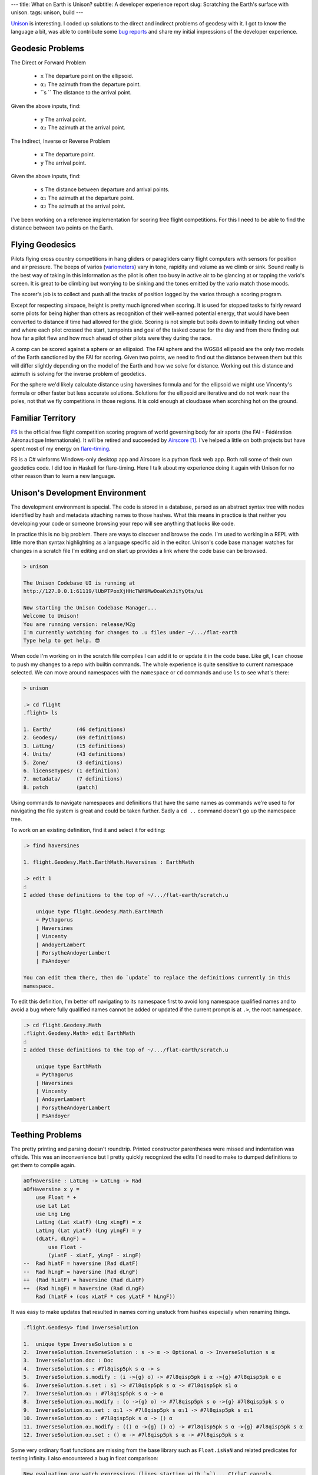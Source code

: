 ---
title: What on Earth is Unison?
subtitle: A developer experience report
slug: Scratching the Earth's surface with unison.
tags: unison, build
---

Unison_ is interesting. I coded up solutions to the direct and indirect
problems of geodesy with it. I got to know the language a bit, was able to
contribute some `bug reports`_ and share my initial impressions of the
developer experience.

Geodesic Problems
-----------------

The Direct or Forward Problem

  * ``x`` The departure point on the ellipsoid.
  * ``α₁`` The azimuth from the departure point.
  * ``s `` The distance to the arrival point.

Given the above inputs, find:

  * ``y`` The arrival point.
  * ``α₂`` The azimuth at the arrival point.

The Indirect, Inverse or Reverse Problem

  * ``x`` The departure point.
  * ``y`` The arrival point.

Given the above inputs, find:

  * ``s`` The distance between departure and arrival points.
  * ``α₁`` The azimuth at the departure point.
  * ``α₂`` The azimuth at the arrival point.

I've been working on a reference implementation for scoring free flight
competitions. For this I need to be able to find the distance between two
points on the Earth.

Flying Geodesics
----------------

Pilots flying cross country competitions in hang gliders or paragliders carry
flight computers with sensors for position and air pressure. The beeps of
varios (variometers_) vary in tone, rapidity and volume as we climb or sink.
Sound really is the best way of taking in this information as the pilot is
often too busy in active air to be glancing at or tapping the vario's screen.
It is great to be climbing but worrying to be sinking and the tones emitted by
the vario match those moods.

The scorer's job is to collect and push all the tracks of position logged by
the varios through a scoring program.

Except for respecting airspace, height is pretty much ignored when scoring. It
is used for stopped tasks to fairly reward some pilots for being higher than
others as recognition of their well-earned potential energy, that would have
been converted to distance if time had allowed for the glide. Scoring is not
simple but boils down to initially finding out when and where each pilot
crossed the start, turnpoints and goal of the tasked course for the day and
from there finding out how far a pilot flew and how much ahead of other pilots
were they during the race.

A comp can be scored against a sphere or an ellipsiod. The FAI sphere and the
WGS84 ellipsoid are the only two models of the Earth sanctioned by the FAI for
scoring. Given two points, we need to find out the distance between them but
this will differ slightly depending on the model of the Earth and how we solve
for distance. Working out this distance and azimuth is solving for the inverse
problem of geodetics.

For the sphere we'd likely calculate distance using haversines formula and for
the ellipsoid we might use Vincenty's formula or other faster but less accurate
solutions. Solutions for the ellipsoid are iterative and do not work near the
poles, not that we fly competitions in those regions.  It is cold enough at
cloudbase when scorching hot on the ground.

Familiar Territory
------------------

FS_ is the official free flight competition scoring program of world governing
body for air sports (the FAI - Fédération Aéronautique Internationale). It will
be retired and succeeded by Airscore_ [#]_.  I've helped a little on both
projects but have spent most of my energy on flare-timing_.

FS is a C# winforms Windows-only desktop app and Airscore is a python flask web
app.  Both roll some of their own geodetics code.  I did too in Haskell for
flare-timing. Here I talk about my experience doing it again with Unison for no
other reason than to learn a new language.

Unison's Development Environment
--------------------------------

The development environment is special. The code is stored in a database, parsed
as an abstract syntax tree with nodes identified by hash and metadata attaching
names to those hashes. What this means in practice is that neither you
developing your code or someone browsing your repo will see anything that looks
like code.

In practice this is no big problem. There are ways to discover and browse the
code. I'm used to working in a REPL with little more than syntax highlighting as
a language specific aid in the editor. Unison's code base manager watches for
changes in a scratch file I'm editing and on start up provides a link where the
code base can be browsed.

.. code-block:: pre

    > unison

    The Unison Codebase UI is running at
    http://127.0.0.1:61119/lUbPTPoxXjHHcTWH9MwOoaKzhJiYyQts/ui

    Now starting the Unison Codebase Manager...
    Welcome to Unison!
    You are running version: release/M2g
    I'm currently watching for changes to .u files under ~/.../flat-earth
    Type help to get help. 😎

When code I'm working on in the scratch file compiles I can add it to or update
it in the code base. Like git, I can choose to push my changes to a repo with
builtin commands. The whole experience is quite sensitive to current namespace
selected. We can move around namespaces with the ``namespace`` or ``cd``
commands and use ``ls`` to see what's there:

.. code-block:: pre

    > unison

    .> cd flight
    .flight> ls

    1. Earth/        (46 definitions)
    2. Geodesy/      (69 definitions)
    3. LatLng/       (15 definitions)
    4. Units/        (43 definitions)
    5. Zone/         (3 definitions)
    6. licenseTypes/ (1 definition)
    7. metadata/     (7 definitions)
    8. patch         (patch)

Using commands to navigate namespaces and definitions that have the same names
as commands we're used to for navigating the file system is great and could be
taken further. Sadly a ``cd ..`` command doesn't go up the namespace tree.

To work on an existing definition, find it and select it for editing:

.. code-block:: pre

    .> find haversines

    1. flight.Geodesy.Math.EarthMath.Haversines : EarthMath

    .> edit 1
    ☝️
    I added these definitions to the top of ~/.../flat-earth/scratch.u

        unique type flight.Geodesy.Math.EarthMath
        = Pythagorus
        | Haversines
        | Vincenty
        | AndoyerLambert
        | ForsytheAndoyerLambert
        | FsAndoyer

    You can edit them there, then do `update` to replace the definitions currently in this
    namespace.

To edit this definition, I'm better off navigating to its namespace first to
avoid long namespace qualified names and to avoid a bug where fully qualified
names cannot be added or updated if the current prompt is at ``.>``, the root
namespace.

.. code-block:: pre

    .> cd flight.Geodesy.Math
    .flight.Geodesy.Math> edit EarthMath
    ☝️
    I added these definitions to the top of ~/.../flat-earth/scratch.u

        unique type EarthMath
        = Pythagorus
        | Haversines
        | Vincenty
        | AndoyerLambert
        | ForsytheAndoyerLambert
        | FsAndoyer

Teething Problems
-----------------

The pretty printing and parsing doesn't roundtrip. Printed constructor
parentheses were missed and indentation was offside. This was an inconvenience
but I pretty quickly recognized the edits I'd need to make to dumped definitions
to get them to compile again.

.. code-block:: diff

    aOfHaversine : LatLng -> LatLng -> Rad
    aOfHaversine x y =
        use Float * +
        use Lat Lat
        use Lng Lng
        LatLng (Lat xLatF) (Lng xLngF) = x
        LatLng (Lat yLatF) (Lng yLngF) = y
        (dLatF, dLngF) =
            use Float -
            (yLatF - xLatF, yLngF - xLngF)
    --  Rad hLatF = haversine (Rad dLatF)
    --  Rad hLngF = haversine (Rad dLngF)
    ++  (Rad hLatF) = haversine (Rad dLatF)
    ++  (Rad hLngF) = haversine (Rad dLngF)
        Rad (hLatF + (cos xLatF * cos yLatF * hLngF))

It was easy to make updates that resulted in names coming unstuck from hashes
especially when renaming things.

.. code-block:: pre

    .flight.Geodesy> find InverseSolution

    1.  unique type InverseSolution s α
    2.  InverseSolution.InverseSolution : s -> α -> Optional α -> InverseSolution s α
    3.  InverseSolution.doc : Doc
    4.  InverseSolution.s : #7l8qisp5pk s α -> s
    5.  InverseSolution.s.modify : (i ->{g} o) -> #7l8qisp5pk i α ->{g} #7l8qisp5pk o α
    6.  InverseSolution.s.set : s1 -> #7l8qisp5pk s α -> #7l8qisp5pk s1 α
    7.  InverseSolution.α₁ : #7l8qisp5pk s α -> α
    8.  InverseSolution.α₁.modify : (o ->{g} o) -> #7l8qisp5pk s o ->{g} #7l8qisp5pk s o
    9.  InverseSolution.α₁.set : α₁1 -> #7l8qisp5pk s α₁1 -> #7l8qisp5pk s α₁1
    10. InverseSolution.α₂ : #7l8qisp5pk s α -> () α
    11. InverseSolution.α₂.modify : (() α ->{g} () α) -> #7l8qisp5pk s α ->{g} #7l8qisp5pk s α
    12. InverseSolution.α₂.set : () α -> #7l8qisp5pk s α -> #7l8qisp5pk s α

Some very ordinary float functions are missing from the base library such as
``Float.isNaN`` and related predicates for testing infinity. I also encountered
a bug in float comparison:

.. code-block:: pre

    Now evaluating any watch expressions (lines starting with `>`)... Ctrl+C cancels.

    1 | > 0.0 < 0.0
        ⧩
        false

    2 | > 0.0 < 1.0
        ⧩
        true

    3 | > 1.0 < 2.0
        ⧩
        true

    4 | > +0.0 < +1.0
        ⧩
        true

    5 | > +1.0 < +2.0
        ⧩
        true

    6 | > -1.0 < 0.0
        ⧩
        true

    7 | > -2.0 < -1.0
        ⧩
        false

    8 | > -1.0 < -2.0
        ⧩
        true

There's no pattern matching or type deconstruction in arguments to
functions. I have that in Haskell and F# and miss it.

Some of the property tests I'd like to have added were not possible without float
generators that are not yet included.

I couldn't get the code I wanted to write to compile with the trunk branch and
ended up using the latest ``release/M2g`` branch but even there I had to
backport an interpreter fix to prevent a ``missing integral case`` exception
when using
*less than* when comparing floats.

Overall Impression
------------------

Unison is a new language with a distinctive and unusal development environment
yet I was able to get what I wanted to do done, helped along by good
documentation, excellent talks and quick feedback in the slack channel.

The builtin ``find`` command and code base browsing web app are great but I
still think I'd like to be able browse a subset of the codebase on disk as files
in the appropriate branch of a namespace tree. Once I saw I could dump a lot of
definitions to the scratch file then move them beneath the fold so that they
were only visible to me I was happier.

I really like transcripts.

.. code-block:: pre

    > unison transcript.fork Haversine.md

    Transcript will be run on a copy of the codebase at:
        /Users/pdejoux
    Running the provided transcript file...
    ⚙️   Processing stanza 3 of 3.
    💾  Wrote ~/.../flat-earth/Haversine.output.md

    > unison transcript.fork Vincenty.md
    ⚙️   Processing stanza 5 of 5.
    💾  Wrote ~/.../flat-earth/Vincenty.output.md

I used transcripts to document what the code does for both the `haversine
solution`_ and `Vincenty solution`_ to the geodetic inverse problem. Shown below
is a snippet of the output of the transcript for the Vincenty solution:

.. code-block:: pre

    ✅
    
    ellipsoids.u changed.

    Now evaluating any watch expressions (lines starting with
    `>`)... Ctrl+C cancels.

    1 | > bessel
            ⧩
            Ellipsoid (Radius 6377397.155) 299.1528128

    2 | > hayford
            ⧩
            Ellipsoid (Radius 6378388.0) 297.0

The code base manager works well as one tool with a command shell, a REPL and
git-like code base actions.

The cached tests and definitions seem to hold a lot of promise to save developer
time. I can't say I noticed but isn't that the point!

The task I was solving didn't require anything fancy so I can't say much about
the unison language itself other than it is similar enough to Haskell or F# that
it felt familiar already except I suspect I don't quite understand when to use
``let``.

I enjoyed trying out unison and contributing a package [#]_.

.. [#] FAI-Airscore implements the Andoyer_ method for solving geodesic distance
    on the ellipsoid but it can get distances by using package haversine_ for the
    sphere and package geopy_ for the ellipsoid.

.. [#] The code in the `blockscope/flat-earth`_ repo can be found at
    ``contrib/pdejoux`` in unison share, the common code base, where we can link
    directly to definitions such as this one for InverseSolution_.

.. _flare-timing: https://github.com/BlockScope/flare-timing#readme
.. _meridian-arc: https://github.com/BlockScope/meridian-arc#readme
.. _FS: http://fs.fai.org
.. _Airscore: https://github.com/FAI-CIVL/FAI-Airscore
.. _haversine: https://github.com/mapado/haversine
.. _geopy: https://geopy.readthedocs.io/
.. _Andoyer: https://en.wikipedia.org/wiki/Marie_Henri_Andoyer
.. _haversine solution: https://github.com/BlockScope/flat-earth/blob/main/Haversine.output.md
.. _Vincenty solution: https://github.com/BlockScope/flat-earth/blob/main/Vincenty.output.md
.. _InverseSolution: https://share.unison-lang.org/latest/types/@gtl0lqo99gd558dvadhpv2d4vsl0bei7kdern03h6jml2jmjo8pffrk3d5nt95q1ft3ui79aats93pfabmjbttl9pd4ljd07r482ut0
.. _blockscope/flat-earth: https://github.com/BlockScope/flat-earth#readme
.. _unison: https://www.unisonweb.org/
.. _variometers: https://en.wikipedia.org/wiki/Variometer
.. _bug reports: https://github.com/unisonweb/unison/issues/created_by/philderbeast
